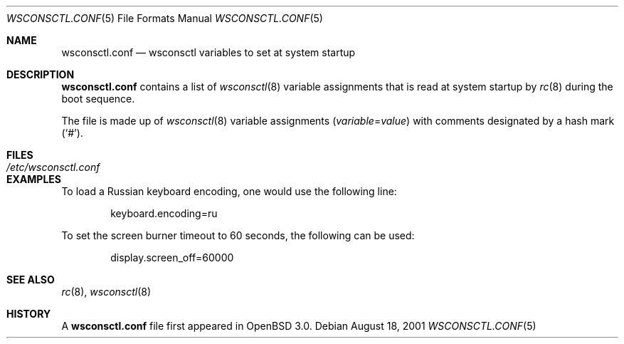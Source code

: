 .\" $OpenBSD: wsconsctl.conf.5,v 1.3 2003/06/06 13:28:13 jmc Exp $
.\"
.\" Copyright (c) 2001 Brian J. Kifiak <bk@rt.fm>
.\" All rights reserved.
.\"
.\" Based on sysctl.conf.5 found in OpenBSD 2.3+:
.\" Copyright (c) 1998 Todd C. Miller <Todd.Miller@courtesan.com>
.\" All rights reserved.
.\"
.\" Redistribution and use in source and binary forms, with or without
.\" modification, are permitted provided that the following conditions
.\" are met:
.\" 1. Redistributions of source code must retain the above copyright
.\"    notice, this list of conditions and the following disclaimer.
.\" 2. Redistributions in binary form must reproduce the above copyright
.\"    notice, this list of conditions and the following disclaimer in the
.\"    documentation and/or other materials provided with the distribution.
.\" 3. The name of the author may not be used to endorse or promote products
.\"    derived from this software without specific prior written permission.
.\"
.\" THIS SOFTWARE IS PROVIDED ``AS IS'' AND ANY EXPRESS OR IMPLIED WARRANTIES,
.\" INCLUDING, BUT NOT LIMITED TO, THE IMPLIED WARRANTIES OF MERCHANTABILITY
.\" AND FITNESS FOR A PARTICULAR PURPOSE ARE DISCLAIMED.  IN NO EVENT SHALL
.\" THE AUTHOR BE LIABLE FOR ANY DIRECT, INDIRECT, INCIDENTAL, SPECIAL,
.\" EXEMPLARY, OR CONSEQUENTIAL DAMAGES (INCLUDING, BUT NOT LIMITED TO,
.\" PROCUREMENT OF SUBSTITUTE GOODS OR SERVICES; LOSS OF USE, DATA, OR PROFITS;
.\" OR BUSINESS INTERRUPTION) HOWEVER CAUSED AND ON ANY THEORY OF LIABILITY,
.\" WHETHER IN CONTRACT, STRICT LIABILITY, OR TORT (INCLUDING NEGLIGENCE OR
.\" OTHERWISE) ARISING IN ANY WAY OUT OF THE USE OF THIS SOFTWARE, EVEN IF
.\" ADVISED OF THE POSSIBILITY OF SUCH DAMAGE.
.\"
.Dd August 18, 2001
.Dt WSCONSCTL.CONF 5
.Os
.Sh NAME
.Nm wsconsctl.conf
.Nd wsconsctl variables to set at system startup
.Sh DESCRIPTION
.Nm
contains a list of
.Xr wsconsctl 8
variable assignments that is read at system startup by
.Xr rc 8
during the boot sequence.
.Pp
The file is made up of
.Xr wsconsctl 8
variable assignments
.Pq Ar variable Ns No = Ns Ar value
with comments designated by a hash mark
.Pq Sq # .
.Sh FILES
.Bl -tag -width /etc/wsconsctl.conf -compact
.It Pa /etc/wsconsctl.conf
.El
.Sh EXAMPLES
To load a Russian keyboard encoding, one would use the following line:
.Bd -literal -offset indent
keyboard.encoding=ru
.Ed
.Pp
To set the screen burner timeout to 60 seconds, the following can be used:
.Bd -literal -offset indent
display.screen_off=60000
.Ed
.Sh SEE ALSO
.Xr rc 8 ,
.Xr wsconsctl 8
.Sh HISTORY
A
.Nm
file first appeared in
.Ox 3.0 .

